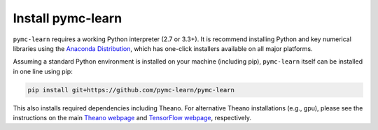 Install pymc-learn
===================

``pymc-learn`` requires a working Python interpreter (2.7 or 3.3+).
It is recommend installing Python and key numerical libraries using the `Anaconda Distribution <https://www.continuum.io/downloads>`_,
which has one-click installers available on all major platforms.

Assuming a standard Python environment is installed on your machine (including pip), ``pymc-learn`` itself can be installed in one line using pip:

.. code-block:: python

    pip install git+https://github.com/pymc-learn/pymc-learn

This also installs required dependencies including Theano.
For alternative Theano installations (e.g., gpu), please see the
instructions on the main `Theano webpage <http://deeplearning.net/software/theano/>`_ and `TensorFlow webpage <https://www.tensorflow.org/>`_, respectively.
